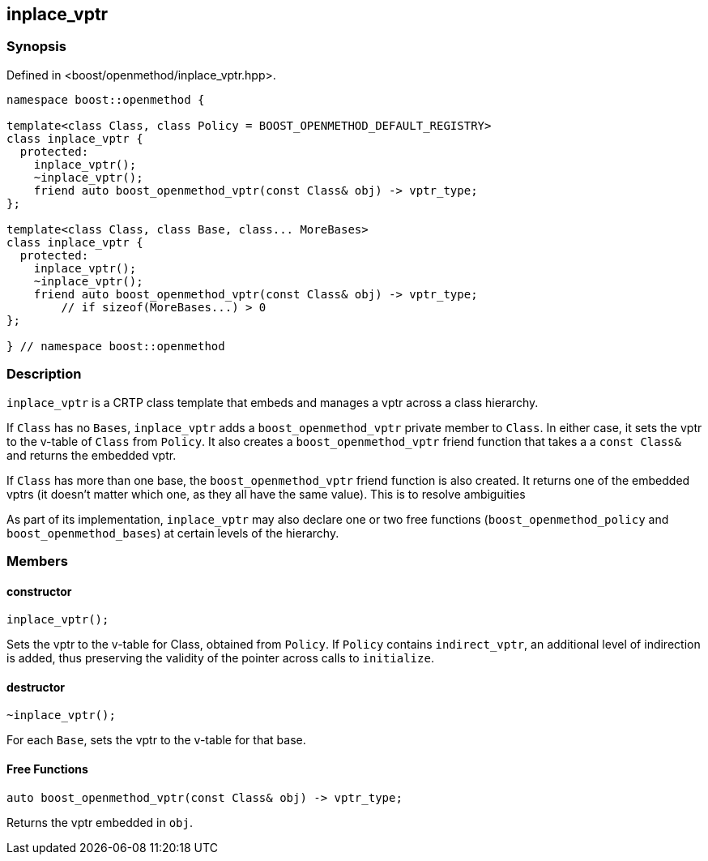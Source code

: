 
## inplace_vptr

### Synopsis

Defined in <boost/openmethod/inplace_vptr.hpp>.

```c++
namespace boost::openmethod {

template<class Class, class Policy = BOOST_OPENMETHOD_DEFAULT_REGISTRY>
class inplace_vptr {
  protected:
    inplace_vptr();
    ~inplace_vptr();
    friend auto boost_openmethod_vptr(const Class& obj) -> vptr_type;
};

template<class Class, class Base, class... MoreBases>
class inplace_vptr {
  protected:
    inplace_vptr();
    ~inplace_vptr();
    friend auto boost_openmethod_vptr(const Class& obj) -> vptr_type;
        // if sizeof(MoreBases...) > 0
};

} // namespace boost::openmethod
```

### Description

`inplace_vptr` is a CRTP class template that embeds and manages a vptr across a
class hierarchy.

If `Class` has no `Bases`, `inplace_vptr` adds a `boost_openmethod_vptr` private
member to `Class`. In either case, it sets the vptr to the v-table of `Class`
from `Policy`. It also creates a `boost_openmethod_vptr` friend function that
takes a a `const Class&` and returns the embedded vptr.

If `Class` has more than one base, the `boost_openmethod_vptr` friend
function is also created. It returns one of the embedded vptrs (it doesn't
matter which one, as they all have the same value). This is to resolve
ambiguities

As part of its implementation, `inplace_vptr` may also declare one or two free
functions (`boost_openmethod_policy` and `boost_openmethod_bases`) at certain
levels of the hierarchy.

### Members

#### constructor

```c++
inplace_vptr();
```

Sets the vptr to the v-table for Class, obtained from `Policy`. If `Policy`
contains `indirect_vptr`, an additional level of indirection is added, thus
preserving the validity of the pointer across calls to `initialize`.


#### destructor

```c++
~inplace_vptr();
```

For each `Base`, sets the vptr to the v-table for that base.

#### Free Functions

```c++
auto boost_openmethod_vptr(const Class& obj) -> vptr_type;
```

Returns the vptr embedded in `obj`.
